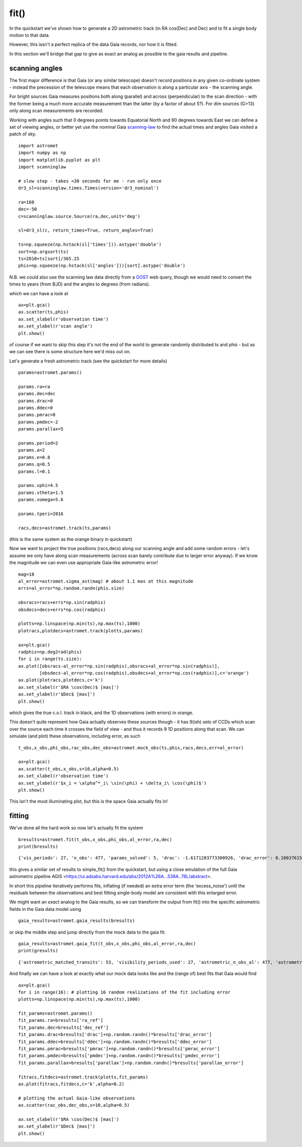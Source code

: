 fit()
==========

In the quickstart we've shown how to generate a 2D astrometric track (in RA cos(Dec) and Dec)
and to fit a single body motion to that data.

However, this issn't a perfect replica of the data Gaia records, nor how it is fitted.

In this section we'll bridge that gap to give as exact an analog as possible to the gaia results and pipeline.

scanning angles
---------------
The first major difference is that Gaia (or any similar telescope) doesn't record positions
in any given co-ordinate system - instead the precession of the telescope means that each observation
is along a particular axis - the scanning angle.

For bright sources Gaia measures positions both along (parallel) and across (perpendicular)
to the scan direction - with the former being a much more accurate measurement than the latter
(by a factor of about 5?). For dim sources (G>13) only along scan measurements are recorded.

Working with angles such that 0 degrees points towards Equatorial North and 90 degrees towards East
we can define a set of viewing angles, or better yet use the nominal Gaia scanning-law_ to find the actual
times and angles Gaia visited a patch of sky.

::

    import astromet
    import numpy as np
    import matplotlib.pyplot as plt
    import scanninglaw

    # slow step - takes ≈30 seconds for me - run only once
    dr3_sl=scanninglaw.times.Times(version='dr3_nominal')

    ra=160
    dec=-50
    c=scanninglaw.source.Source(ra,dec,unit='deg')

    sl=dr3_sl(c, return_times=True, return_angles=True)

    ts=np.squeeze(np.hstack(sl['times'])).astype('double')
    sort=np.argsort(ts)
    ts=2010+ts[sort]/365.25
    phis=np.squeeze(np.hstack(sl['angles']))[sort].astype('double')


N.B. we could also use the scanning law data directly from a GOST_ web query,
though we would need to convert the times to years (from BJD) and the angles to
degrees (from radians).


which we can have a look at
::

    ax=plt.gca()
    ax.scatter(ts,phis)
    ax.set_xlabel(r'observation time')
    ax.set_ylabel(r'scan angle')
    plt.show()

.. image:: plots/scanningLaw.png
  :width: 400
  :alt: example scanning law

of course if we want to skip this step it's not the end of the world to generate randomly
distributed ts and phis - but as we can see there is some structure here we'd miss out on.

Let's generate a fresh astrometric track (see the quickstart for more details)
::
    params=astromet.params()

    params.ra=ra
    params.dec=dec
    params.drac=0
    params.ddec=0
    params.pmrac=8
    params.pmdec=-2
    params.parallax=5

    params.period=2
    params.a=2
    params.e=0.8
    params.q=0.5
    params.l=0.1

    params.vphi=4.5
    params.vtheta=1.5
    params.vomega=5.6

    params.tperi=2016

    racs,decs=astromet.track(ts,params)

(this is the same system as the orange binary in quickstart)

Now we want to project the true positions (racs,decs) along our scanning angle and
add some random errors - let's assume we only have along scan measurements
(across scan barely contribute due to larger error anyway). If we know the magnitude
we can even use appropriate Gaia-like astrometric error!

::

    mag=18
    al_error=astromet.sigma_ast(mag) # about 1.1 mas at this magnitude
    errs=al_error*np.random.randn(phis.size)

    obsracs=racs+errs*np.sin(radphis)
    obsdecs=decs+errs*np.cos(radphis)

    plotts=np.linspace(np.min(ts),np.max(ts),1000)
    plotracs,plotdecs=astromet.track(plotts,params)

    ax=plt.gca()
    radphis=np.deg2rad(phis)
    for i in range(ts.size):
    ax.plot([obsracs-al_error*np.sin(radphis),obsracs+al_error*np.sin(radphis)],
            [obsdecs-al_error*np.cos(radphis),obsdecs+al_error*np.cos(radphis)],c='orange')
    ax.plot(plotracs,plotdecs,c='k')
    ax.set_xlabel(r'$RA \cos(Dec)$ [mas]')
    ax.set_ylabel(r'$Dec$ [mas]')
    plt.show()

which gives the true c.o.l. track in black, and the 1D observations (with errors) in orange.


.. image:: plots/twoBodyScans.png
  :width: 400
  :alt: two body orbit scanned at particular angles

This doesn't quite represent how Gaia actually observes these sources though - it has 9(ish)
sets of CCDs which scan over the source each time it crosses the field of view - and thus it records 9 1D
positions along that scan. We can simulate (and plot) these observations, including error, as such

::

    t_obs,x_obs,phi_obs,rac_obs,dec_obs=astromet.mock_obs(ts,phis,racs,decs,err=al_error)

    ax=plt.gca()
    ax.scatter(t_obs,x_obs,s=10,alpha=0.5)
    ax.set_xlabel(r'observation time')
    ax.set_ylabel(r'$x_i = \alpha^*_i\ \sin(\phi) + \delta_i\ \cos(\phi)$')
    plt.show()

.. image:: plots/scanXs.png
  :width: 400
  :alt: the 1D measured positions along scan as a function of time

This isn't the most illuminating plot, but this is the space Gaia actually fits in!


fitting
-------

We've done all the hard work so now let's actually fit the system
::

    bresults=astromet.fit(t_obs,x_obs,phi_obs,al_error,ra,dec)
    print(bresults)

::

    {'vis_periods': 27, 'n_obs': 477, 'params_solved': 5, 'drac': -1.6171283773300926, 'drac_error': 0.10037615384510779, 'ddec': -1.2226831523366, 'ddec_error': 0.11038242365998072, 'drac_ddec_corr': 0.21302825773765552, 'parallax': 5.277859971259744, 'parallax_error': 0.13483844562537226, 'drac_parallax_corr': -0.052872670994359446, 'ddec_parallax_corr': 0.06289328141887433, 'pmrac': 7.623439419914979, 'pmrac_error': 0.1338069839199319, 'drac_pmrac_corr': -0.18965432423735637, 'ddec_pmrac_corr': 0.027167437980264553, 'parallax_pmrac_corr': 0.19428859515007607, 'pmdec': -2.267067734571566, 'pmdec_error': 0.1445982092420638, 'drac_pmdec_corr': 0.014967778903621016, 'ddec_pmdec_corr': -0.2395703521452692, 'parallax_pmdec_corr': -0.002380694025381034, 'pmrac_pmdec_corr': 0.20178814356775804, 'excess_noise': 0.9523963620056608, 'chi2': 871.4482146311552, 'n_good_obs': 477, 'uwe': 1.3587820245794555, 'ra_ref': 160, 'dec_ref': -50}

this gives a similar set of results to simple_fit() from the quickstart,
but using a close emulation of the full Gaia astrometric pipeline
AGIS <https://ui.adsabs.harvard.edu/abs/2012A%26A...538A..78L/abstract>.

In short this pipeline iteratively performs fits, inflating (if needed) an extra
error term (the 'excess_noise') until the residuals between the observations and best
fitting single-body model are consistent with this enlarged error.

We might want an *exact* analog to the Gaia results, so we can transform
the output from fit() into the specific astrometric fields in the Gaia data model
using
::

    gaia_results=astromet.gaia_results(bresults)


or skip the middle step and jump directly from the mock data to the gaia fit:
::

    gaia_results=astromet.gaia_fit(t_obs,x_obs,phi_obs,al_error,ra,dec)
    print(gresults)

::

    {'astrometric_matched_transits': 53, 'visibility_periods_used': 27, 'astrometric_n_obs_al': 477, 'astrometric_params_solved': 31, 'ra': 159.99999953448898, 'ra_error': 0.10037615384510779, 'dec': -50.00000033963421, 'dec_error': 0.11038242365998072, 'ra_dec_corr': 0.21302825773765552, 'parallax': 5.277859971259744, 'parallax_error': 0.13483844562537226, 'ra_parallax_corr': -0.052872670994359446, 'dec_parallax_corr': 0.06289328141887433, 'pmra': 7.623439419914979, 'pmra_error': 0.1338069839199319, 'ra_pmra_corr': -0.18965432423735637, 'dec_pmra_corr': 0.027167437980264553, 'parallax_pmra_corr': 0.19428859515007607, 'pmdec': -2.267067734571566, 'pmdec_error': 0.1445982092420638, 'ra_pmdec_corr': 0.014967778903621016, 'dec_pmdec_corr': -0.2395703521452692, 'parallax_pmdec_corr': -0.002380694025381034, 'pmra_pmdec_corr': 0.20178814356775804, 'astrometric_excess_noise': 0.9523963620056608, 'astrometric_chi2_al': 871.4482146311552, 'astrometric_n_good_obs_al': 477, 'uwe': 1.3587820245794555}

And finally we can have a look at exactly what our mock data looks like and the (range of) best fits
that Gaia would find
::
    ax=plt.gca()
    for i in range(16): # plotting 16 random realizations of the fit including error
    plotts=np.linspace(np.min(ts),np.max(ts),1000)

    fit_params=astromet.params()
    fit_params.ra=bresults['ra_ref']
    fit_params.dec=bresults['dec_ref']
    fit_params.drac=bresults['drac']+np.random.randn()*bresults['drac_error']
    fit_params.ddec=bresults['ddec']+np.random.randn()*bresults['ddec_error']
    fit_params.pmrac=bresults['pmrac']+np.random.randn()*bresults['pmrac_error']
    fit_params.pmdec=bresults['pmdec']+np.random.randn()*bresults['pmdec_error']
    fit_params.parallax=bresults['parallax']+np.random.randn()*bresults['parallax_error']

    fitracs,fitdecs=astromet.track(plotts,fit_params)
    ax.plot(fitracs,fitdecs,c='k',alpha=0.2)

    # plotting the actual Gaia-like observations
    ax.scatter(rac_obs,dec_obs,s=10,alpha=0.5)

    ax.set_xlabel(r'$RA \cos(Dec)$ [mas]')
    ax.set_ylabel(r'$Dec$ [mas]')
    plt.show()

.. image:: plots/gaiaFit.png
  :width: 400
  :alt: gaia-like observations of a binary and the range of (1-body) best fits

.. _scanning-law: https://github.com/gaiaverse/scanninglaw
.. _GOST: https://gaia.esac.esa.int/gost/index.jsp

